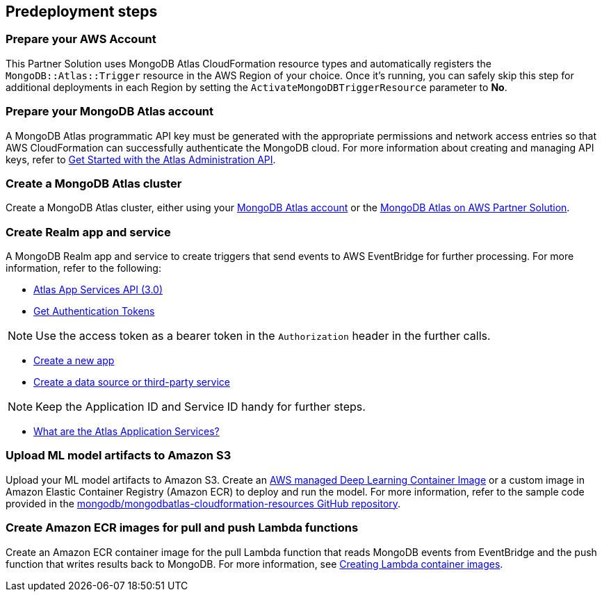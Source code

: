 // Include any predeployment steps here, such as signing up for a Marketplace AMI or making any changes to a partner account. If there are no predeployment steps, leave this file empty.

== Predeployment steps

=== Prepare your AWS Account

This Partner Solution uses MongoDB Atlas CloudFormation resource types and automatically registers the `MongoDB::Atlas::Trigger` resource in the AWS Region of your choice. Once it's running, you can safely skip this step for additional deployments in each Region by setting the `ActivateMongoDBTriggerResource` parameter to **No**.

=== Prepare your MongoDB Atlas account

A MongoDB Atlas programmatic API key must be generated with the appropriate permissions and network access entries so that AWS CloudFormation can successfully authenticate the MongoDB cloud. For more information about creating and managing API keys, refer to https://docs.atlas.mongodb.com/tutorial/manage-programmatic-access[Get Started with the Atlas Administration API^].

=== Create a MongoDB Atlas cluster

Create a MongoDB Atlas cluster, either using your https://www.mongodb.com/basics/clusters/mongodb-cluster-setup[MongoDB Atlas account^] or the https://aws.amazon.com/quickstart/architecture/mongodb-atlas/[MongoDB Atlas on AWS Partner Solution^].

=== Create Realm app and service

A MongoDB Realm app and service to create triggers that send events to AWS EventBridge for further processing. For more information, refer to the following:

* https://www.mongodb.com/docs/atlas/app-services/admin/api/v3/[Atlas App Services API (3.0)^]
* https://www.mongodb.com/docs/atlas/app-services/admin/api/v3/#section/Get-Authentication-Tokens[Get Authentication Tokens^]

NOTE: Use the access token as a bearer token in the `Authorization` header in the further calls.

* https://www.mongodb.com/docs/atlas/app-services/admin/api/v3/#tag/apps/operation/adminCreateApplication[Create a new app^]
* https://www.mongodb.com/docs/atlas/app-services/admin/api/v3/#tag/services/operation/adminCreateService[Create a data source or third-party service^]

NOTE: Keep the Application ID and Service ID handy for further steps.

* https://www.mongodb.com/docs/atlas/app-services/[What are the Atlas Application Services?^]

=== Upload ML model artifacts to Amazon S3

Upload your ML model artifacts to Amazon S3. Create an https://docs.aws.amazon.com/deep-learning-containers/latest/devguide/deep-learning-containers-images.html[AWS managed Deep Learning Container Image^] or a custom image in Amazon Elastic Container Registry (Amazon ECR) to deploy and run the model. For more information, refer to the sample code provided in the https://github.com/mongodb/mongodbatlas-cloudformation-resources/tree/master/quickstart-examples/sagemaker-example[mongodb/mongodbatlas-cloudformation-resources GitHub repository^].

=== Create Amazon ECR images for pull and push Lambda functions

Create an Amazon ECR container image for the pull Lambda function that reads MongoDB events from EventBridge and the push function that writes results back to MongoDB. For more information, see https://docs.aws.amazon.com/lambda/latest/dg/images-create.html[Creating Lambda container images^].
